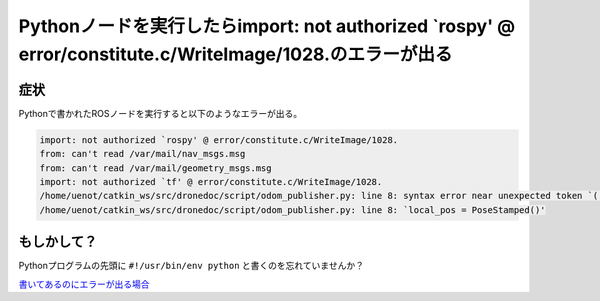 Pythonノードを実行したらimport: not authorized `rospy' @ error/constitute.c/WriteImage/1028.のエラーが出る
=================================================================
症状
-----------------------------------------------------------------
Pythonで書かれたROSノードを実行すると以下のようなエラーが出る。

.. code-block:: none

  import: not authorized `rospy' @ error/constitute.c/WriteImage/1028.
  from: can't read /var/mail/nav_msgs.msg
  from: can't read /var/mail/geometry_msgs.msg
  import: not authorized `tf' @ error/constitute.c/WriteImage/1028.
  /home/uenot/catkin_ws/src/dronedoc/script/odom_publisher.py: line 8: syntax error near unexpected token `('
  /home/uenot/catkin_ws/src/dronedoc/script/odom_publisher.py: line 8: `local_pos = PoseStamped()'

もしかして？
-----------------------------------------------------------------
Pythonプログラムの先頭に ``#!/usr/bin/env python`` と書くのを忘れていませんか？

`書いてあるのにエラーが出る場合 <https://answers.ros.org/question/306065/error-on-import-ros-packages/>`_